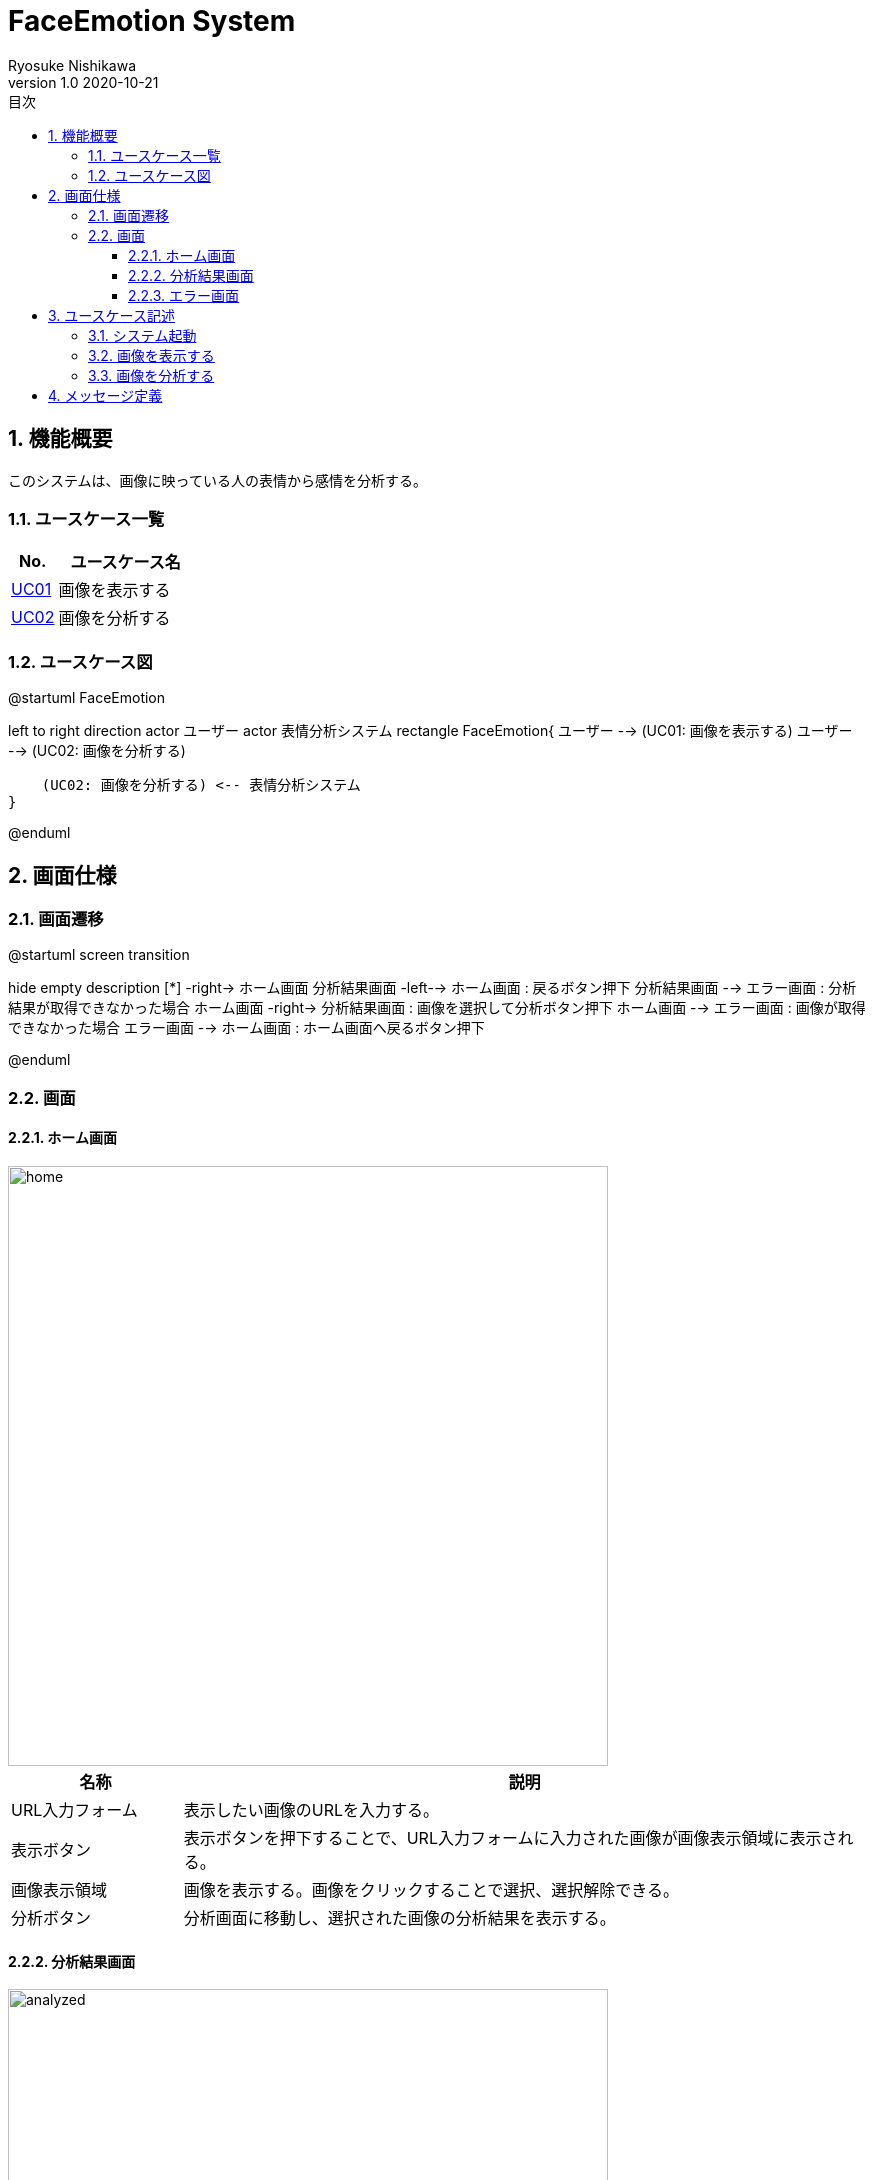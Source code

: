 = FaceEmotion System 
Ryosuke Nishikawa
v1.0 2020-10-21
:doctype: book
:toc: left
:toclevels: 3
:toc-title: 目次
:sectnums:
:sectnumlevels: 3
:icons: font
:imagesdir: img
:figure-caption: 図

== 機能概要

このシステムは、画像に映っている人の表情から感情を分析する。

=== ユースケース一覧
[cols="1,3", options="header"]
|===
|No.
|ユースケース名

|<<_画像を表示する, UC01>>
|画像を表示する

|<<_画像を分析する, UC02>>
|画像を分析する

|===

=== ユースケース図

[plantuml]
--
@startuml FaceEmotion

left to right direction
actor ユーザー
actor 表情分析システム
rectangle FaceEmotion{
    ユーザー --> (UC01: 画像を表示する)
    ユーザー --> (UC02: 画像を分析する)

    (UC02: 画像を分析する) <-- 表情分析システム
}

@enduml
--

== 画面仕様

=== 画面遷移


[plantuml]
--
@startuml screen transition

hide empty description
[*] -right-> ホーム画面
分析結果画面 -left--> ホーム画面 : 戻るボタン押下
分析結果画面 --> エラー画面 : 分析結果が取得できなかった場合
ホーム画面 -right-> 分析結果画面 : 画像を選択して分析ボタン押下
ホーム画面 --> エラー画面 : 画像が取得できなかった場合
エラー画面 --> ホーム画面 : ホーム画面へ戻るボタン押下

@enduml
--

=== 画面

==== ホーム画面
image::home.png[home, 600]
[cols="1,4a" options="header"]
|===
|名称
|説明

|URL入力フォーム
|表示したい画像のURLを入力する。

|表示ボタン
|表示ボタンを押下することで、URL入力フォームに入力された画像が画像表示領域に表示される。

|画像表示領域
|画像を表示する。画像をクリックすることで選択、選択解除できる。

|分析ボタン
|分析画面に移動し、選択された画像の分析結果を表示する。

|===

==== 分析結果画面

image::analyzed.png[analyzed, 600]
[cols="1,4a" options="header"]
|===
|名称
|説明

|画像表示領域
|分析を行った画像とユーザ名、日付を表示する。

|グラフ領域
|分析結果のグラフをレーダーチャートで表示する。

|表領域
|分析結果の数値を表示する。 + 
画像に複数の人が映っている場合、分析結果は縦に並んで全員分表示する。

|戻るボタン
|ボタンを押下するとホーム画面へ移動する。
|===
==== エラー画面
image::err.png[err, 600]

[cols="1,4a", options="header"]
|===
|名称
|説明

|メッセージ領域
|エラーに対応するメッセージを表示する。

|ホーム画面へ戻るボタン
|ボタンを押下するとホーム画面へ移動する。

|===

CAUTION: 画像は、ボタン、フォームなどの配置のイメージです。

== ユースケース記述

=== システム起動
[cols="1,4a" options="header"]
|===
|ユースケースID
|該当なし

|機能名称
|サービス起動

|概要
|ホーム画面を表示する

|アクター
|* ユーザー


|事前条件
|-

|事後条件
|* ホーム画面が表示されていること

|基本フロー
|. ブラウザにURLを入力する

|代替フロー
|-

|例外フロー
|-

|===

=== 画像を表示する
[cols="1,4a" options="header"]
|===
|ユースケースID
|UC01

|機能名称
|画像を表示する

|概要
|URLを入力して画像を表示する。

|アクター
|* ユーザー

|事前条件
|* ホーム画面が表示されていること

|事後条件
|* 画像が表示されていること

|基本フロー
|. ユーザーはURLをフォームに入力する
. ユーザーは「表示」ボタンを押下する
* [red]#URLが未入力の場合# ⇒ <<display-Alt-1, Alt-1へ移動>>
* [red]#URLが正しくない場合# ⇒ <<display-Err-1, Err-1へ移動>>
. システムは対応する画像を表示する


|代替フロー
|
[[display-Alt-1]]
* Alt-1 URLが未入力の場合
. 表示ボタン押下不可
. 基本フローのステップ1に戻る

|例外フロー
|
[[display-Err-1]]
* Err-1 URLが正しくない場合
. エラー画面へ遷移
. メッセージ表示領域にメッセージ01を表示する

|備考
|
画像に対応する以下の情報を画面に表示する

* ユーザー名
* 日付

|===

=== 画像を分析する

[cols="1,4a" options="header"]
|===
|ユースケースID
|UC02

|機能名称
|画像を分析する

|概要
|画像を選択して、表情を分析する。

|アクター
|* ユーザー
* 表情分析システム

|事前条件
|* ホーム画面が表示されていること
* UC01を実行済みであること
* 画像が表示されていること

|事後条件
|* 分析結果画面が表示されていること

|基本フロー
|. ユーザーは画像をチェックボックスで選択する
. ユーザーは「分析」ボタンを押下する
* [red]#画像が選択されていない場合# ⇒ <<analyze-Alt-1, Alt-1に移動>>
. システムは表情分析システムに画像の分析を依頼する
. 表情分析システムはシステムに画像の分析結果を渡す
* [red]#分析結果がエラーの場合# ⇒ <<analyze-Err-1, Err-1に移動>>
. システムは画像に映る人すべての分析結果を表示する


|代替フロー
|
[[analyze-Alt-1]]
* Alt-1 画像が選択されていない場合
. 分析ボタン押下不可
. 基本フローのステップ1に戻る


|例外フロー
|
[[analyze-Err-1]]
* Err-1 表情分析システムからのレスポンスがエラーの場合
. エラー画面へ遷移
. メッセージ表示領域にメッセージ02を表示する

|備考
|分析結果には以下の感情値が含まれる

* 怒り
* 軽蔑
* 嫌悪感
* 恐怖
* 喜び
* 中立
* 悲しみ
* 驚き

|===


== メッセージ定義

[cols="1,9", options="header"]
|===
|ID
|メッセージ内容

|01
|画像が存在しません

|02
|分析結果が取得できませんでした

|===